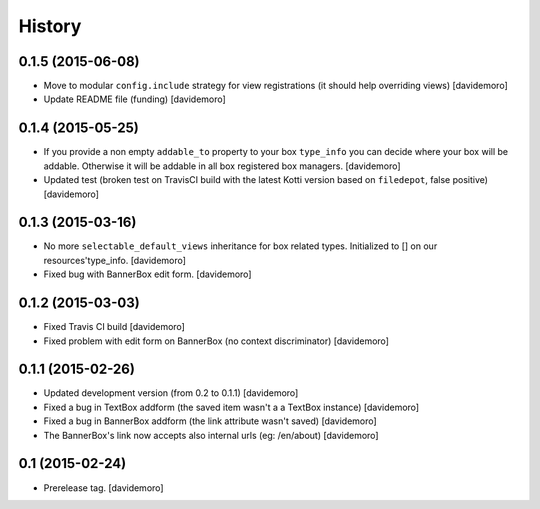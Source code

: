 History
=======

0.1.5 (2015-06-08)
------------------

- Move to modular ``config.include`` strategy for view registrations (it should help overriding views)
  [davidemoro]

- Update README file (funding)
  [davidemoro]


0.1.4 (2015-05-25)
------------------

- If you provide a non empty ``addable_to`` property to your box ``type_info`` you
  can decide where your box will be addable. Otherwise it will be addable in
  all box registered box managers.
  [davidemoro]

- Updated test (broken test on TravisCI build with the latest Kotti version based on ``filedepot``, false positive)
  [davidemoro]

0.1.3 (2015-03-16)
------------------

- No more ``selectable_default_views`` inheritance for box related types.
  Initialized to [] on our resources'type_info.
  [davidemoro]

- Fixed bug with BannerBox edit form.
  [davidemoro]

0.1.2 (2015-03-03)
------------------

- Fixed Travis CI build
  [davidemoro]

- Fixed problem with edit form on BannerBox (no context
  discriminator)
  [davidemoro]


0.1.1 (2015-02-26)
------------------

- Updated development version (from 0.2 to 0.1.1)
  [davidemoro]

- Fixed a bug in TextBox addform (the saved item
  wasn't a a TextBox instance)
  [davidemoro]

- Fixed a bug in BannerBox addform (the link
  attribute wasn't saved)
  [davidemoro]

- The BannerBox's link now accepts also internal
  urls (eg: /en/about)
  [davidemoro]


0.1 (2015-02-24)
----------------

- Prerelease tag.
  [davidemoro]
